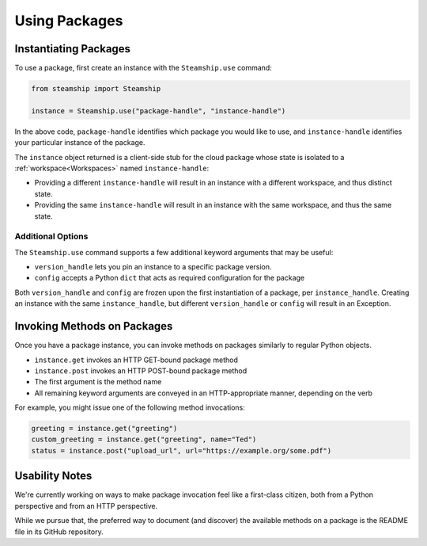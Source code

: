 Using Packages
--------------

Instantiating Packages
~~~~~~~~~~~~~~~~~~~~~~

To use a package, first create an instance with the ``Steamship.use`` command:

.. code:: python

   from steamship import Steamship

   instance = Steamship.use("package-handle", "instance-handle")

In the above code, ``package-handle`` identifies which package you would like to use,
and ``instance-handle`` identifies your particular instance of the package.

The ``instance`` object returned is a client-side stub for the cloud package whose state is isolated to a :ref:`workspace<Workspaces>` named ``instance-handle``:

-  Providing a different ``instance-handle`` will result in an instance with a different workspace, and thus distinct state.
-  Providing the same ``instance-handle`` will result in an instance with the same workspace, and thus the same state.

Additional Options
^^^^^^^^^^^^^^^^^^

The ``Steamship.use`` command supports a few additional keyword arguments that may be useful:

- ``version_handle`` lets you pin an instance to a specific package version.
- ``config`` accepts a Python ``dict`` that acts as required configuration for the package

Both ``version_handle`` and ``config`` are frozen upon the first instantiation of a package, per ``instance_handle``.
Creating an instance with the same ``instance_handle``, but different ``version_handle`` or ``config`` will result in an Exception.

Invoking Methods on Packages
~~~~~~~~~~~~~~~~~~~~~~~~~~~~

Once you have a package instance, you can invoke methods on packages similarly to regular Python objects.

- ``instance.get`` invokes an HTTP GET-bound package method
- ``instance.post`` invokes an HTTP POST-bound package method
- The first argument is the method name
- All remaining keyword arguments are conveyed in an HTTP-appropriate manner, depending on the verb

For example, you might issue one of the following method invocations:

.. code:: python

   greeting = instance.get("greeting")
   custom_greeting = instance.get("greeting", name="Ted")
   status = instance.post("upload_url", url="https://example.org/some.pdf")

Usability Notes
~~~~~~~~~~~~~~~

We're currently working on ways to make package invocation feel like a first-class citizen,
both from a Python perspective and from an HTTP perspective.

While we pursue that, the preferred way to document (and discover) the available methods on a package is the README
file in its GitHub repository.

